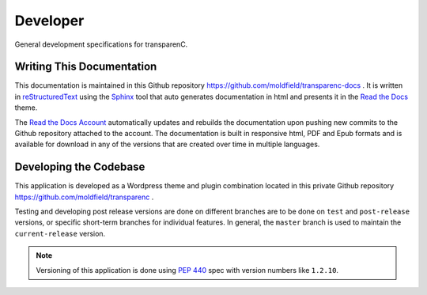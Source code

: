 Developer
==================

General development specifications for transparenC.

Writing This Documentation
--------------------------

This documentation is maintained in this Github repository `<https://github.com/moldfield/transparenc-docs>`_ . It is written in `reStructuredText <http://sphinx-doc.org/rest.html>`_ using the `Sphinx <http://sphinx-doc.org/>`_ tool that auto generates documentation in html and presents it in the `Read the Docs <http://docs.readthedocs.io/en/latest>`_ theme. 

The `Read the Docs Account <https://readthedocs.org/dashboard/>`_ automatically updates and rebuilds the documentation upon pushing new commits to the Github repository attached to the account. The documentation is built in responsive html, PDF and Epub formats and is available for download in any of the versions that are created over time in multiple languages.



Developing the Codebase
-----------------------

This application is developed as a Wordpress theme and plugin combination located in this private Github repository `<https://github.com/moldfield/transparenc>`_ .

Testing and developing post release versions are done on different branches are to be done on ``test`` and ``post-release`` versions, or specific short-term branches for individual features. In general, the ``master`` branch is used to maintain the ``current-release`` version.

.. note::
	Versioning of this application is done using  `PEP 440`_ spec with
	version numbers like ``1.2.10``.

.. _PEP 440: https://www.python.org/dev/peps/pep-0440/

